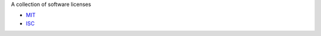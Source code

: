 A collection of software licenses

* `MIT <http://en.wikipedia.org/wiki/MIT_License>`_
* `ISC <http://en.wikipedia.org/wiki/ISC_License>`_
